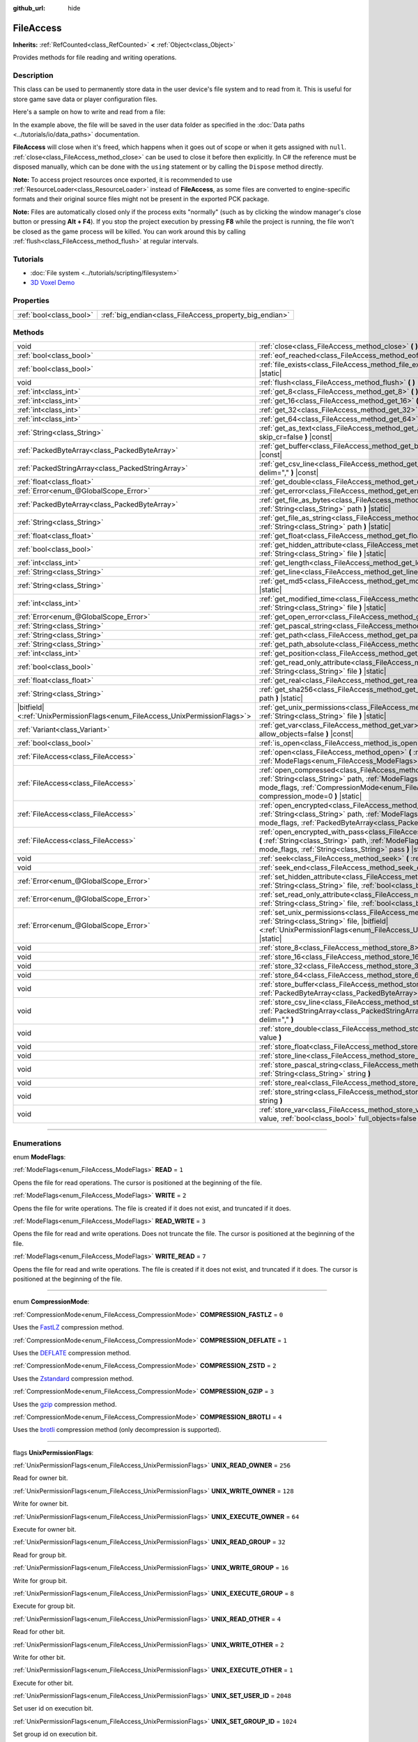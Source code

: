 :github_url: hide

.. DO NOT EDIT THIS FILE!!!
.. Generated automatically from Godot engine sources.
.. Generator: https://github.com/godotengine/godot/tree/master/doc/tools/make_rst.py.
.. XML source: https://github.com/godotengine/godot/tree/master/doc/classes/FileAccess.xml.

.. _class_FileAccess:

FileAccess
==========

**Inherits:** :ref:`RefCounted<class_RefCounted>` **<** :ref:`Object<class_Object>`

Provides methods for file reading and writing operations.

.. rst-class:: classref-introduction-group

Description
-----------

This class can be used to permanently store data in the user device's file system and to read from it. This is useful for store game save data or player configuration files.

Here's a sample on how to write and read from a file:


.. tabs::

 .. code-tab:: gdscript

    func save(content):
        var file = FileAccess.open("user://save_game.dat", FileAccess.WRITE)
        file.store_string(content)
    
    func load():
        var file = FileAccess.open("user://save_game.dat", FileAccess.READ)
        var content = file.get_as_text()
        return content

 .. code-tab:: csharp

    public void Save(string content)
    {
        using var file = FileAccess.Open("user://save_game.dat", FileAccess.ModeFlags.Write);
        file.StoreString(content);
    }
    
    public string Load()
    {
        using var file = FileAccess.Open("user://save_game.dat", FileAccess.ModeFlags.Read);
        string content = file.GetAsText();
        return content;
    }



In the example above, the file will be saved in the user data folder as specified in the :doc:`Data paths <../tutorials/io/data_paths>` documentation.

\ **FileAccess** will close when it's freed, which happens when it goes out of scope or when it gets assigned with ``null``. :ref:`close<class_FileAccess_method_close>` can be used to close it before then explicitly. In C# the reference must be disposed manually, which can be done with the ``using`` statement or by calling the ``Dispose`` method directly.

\ **Note:** To access project resources once exported, it is recommended to use :ref:`ResourceLoader<class_ResourceLoader>` instead of **FileAccess**, as some files are converted to engine-specific formats and their original source files might not be present in the exported PCK package.

\ **Note:** Files are automatically closed only if the process exits "normally" (such as by clicking the window manager's close button or pressing **Alt + F4**). If you stop the project execution by pressing **F8** while the project is running, the file won't be closed as the game process will be killed. You can work around this by calling :ref:`flush<class_FileAccess_method_flush>` at regular intervals.

.. rst-class:: classref-introduction-group

Tutorials
---------

- :doc:`File system <../tutorials/scripting/filesystem>`

- `3D Voxel Demo <https://godotengine.org/asset-library/asset/676>`__

.. rst-class:: classref-reftable-group

Properties
----------

.. table::
   :widths: auto

   +-------------------------+---------------------------------------------------------+
   | :ref:`bool<class_bool>` | :ref:`big_endian<class_FileAccess_property_big_endian>` |
   +-------------------------+---------------------------------------------------------+

.. rst-class:: classref-reftable-group

Methods
-------

.. table::
   :widths: auto

   +-------------------------------------------------------------------------------+-----------------------------------------------------------------------------------------------------------------------------------------------------------------------------------------------------------------------------------------------------------+
   | void                                                                          | :ref:`close<class_FileAccess_method_close>` **(** **)**                                                                                                                                                                                                   |
   +-------------------------------------------------------------------------------+-----------------------------------------------------------------------------------------------------------------------------------------------------------------------------------------------------------------------------------------------------------+
   | :ref:`bool<class_bool>`                                                       | :ref:`eof_reached<class_FileAccess_method_eof_reached>` **(** **)** |const|                                                                                                                                                                               |
   +-------------------------------------------------------------------------------+-----------------------------------------------------------------------------------------------------------------------------------------------------------------------------------------------------------------------------------------------------------+
   | :ref:`bool<class_bool>`                                                       | :ref:`file_exists<class_FileAccess_method_file_exists>` **(** :ref:`String<class_String>` path **)** |static|                                                                                                                                             |
   +-------------------------------------------------------------------------------+-----------------------------------------------------------------------------------------------------------------------------------------------------------------------------------------------------------------------------------------------------------+
   | void                                                                          | :ref:`flush<class_FileAccess_method_flush>` **(** **)**                                                                                                                                                                                                   |
   +-------------------------------------------------------------------------------+-----------------------------------------------------------------------------------------------------------------------------------------------------------------------------------------------------------------------------------------------------------+
   | :ref:`int<class_int>`                                                         | :ref:`get_8<class_FileAccess_method_get_8>` **(** **)** |const|                                                                                                                                                                                           |
   +-------------------------------------------------------------------------------+-----------------------------------------------------------------------------------------------------------------------------------------------------------------------------------------------------------------------------------------------------------+
   | :ref:`int<class_int>`                                                         | :ref:`get_16<class_FileAccess_method_get_16>` **(** **)** |const|                                                                                                                                                                                         |
   +-------------------------------------------------------------------------------+-----------------------------------------------------------------------------------------------------------------------------------------------------------------------------------------------------------------------------------------------------------+
   | :ref:`int<class_int>`                                                         | :ref:`get_32<class_FileAccess_method_get_32>` **(** **)** |const|                                                                                                                                                                                         |
   +-------------------------------------------------------------------------------+-----------------------------------------------------------------------------------------------------------------------------------------------------------------------------------------------------------------------------------------------------------+
   | :ref:`int<class_int>`                                                         | :ref:`get_64<class_FileAccess_method_get_64>` **(** **)** |const|                                                                                                                                                                                         |
   +-------------------------------------------------------------------------------+-----------------------------------------------------------------------------------------------------------------------------------------------------------------------------------------------------------------------------------------------------------+
   | :ref:`String<class_String>`                                                   | :ref:`get_as_text<class_FileAccess_method_get_as_text>` **(** :ref:`bool<class_bool>` skip_cr=false **)** |const|                                                                                                                                         |
   +-------------------------------------------------------------------------------+-----------------------------------------------------------------------------------------------------------------------------------------------------------------------------------------------------------------------------------------------------------+
   | :ref:`PackedByteArray<class_PackedByteArray>`                                 | :ref:`get_buffer<class_FileAccess_method_get_buffer>` **(** :ref:`int<class_int>` length **)** |const|                                                                                                                                                    |
   +-------------------------------------------------------------------------------+-----------------------------------------------------------------------------------------------------------------------------------------------------------------------------------------------------------------------------------------------------------+
   | :ref:`PackedStringArray<class_PackedStringArray>`                             | :ref:`get_csv_line<class_FileAccess_method_get_csv_line>` **(** :ref:`String<class_String>` delim="," **)** |const|                                                                                                                                       |
   +-------------------------------------------------------------------------------+-----------------------------------------------------------------------------------------------------------------------------------------------------------------------------------------------------------------------------------------------------------+
   | :ref:`float<class_float>`                                                     | :ref:`get_double<class_FileAccess_method_get_double>` **(** **)** |const|                                                                                                                                                                                 |
   +-------------------------------------------------------------------------------+-----------------------------------------------------------------------------------------------------------------------------------------------------------------------------------------------------------------------------------------------------------+
   | :ref:`Error<enum_@GlobalScope_Error>`                                         | :ref:`get_error<class_FileAccess_method_get_error>` **(** **)** |const|                                                                                                                                                                                   |
   +-------------------------------------------------------------------------------+-----------------------------------------------------------------------------------------------------------------------------------------------------------------------------------------------------------------------------------------------------------+
   | :ref:`PackedByteArray<class_PackedByteArray>`                                 | :ref:`get_file_as_bytes<class_FileAccess_method_get_file_as_bytes>` **(** :ref:`String<class_String>` path **)** |static|                                                                                                                                 |
   +-------------------------------------------------------------------------------+-----------------------------------------------------------------------------------------------------------------------------------------------------------------------------------------------------------------------------------------------------------+
   | :ref:`String<class_String>`                                                   | :ref:`get_file_as_string<class_FileAccess_method_get_file_as_string>` **(** :ref:`String<class_String>` path **)** |static|                                                                                                                               |
   +-------------------------------------------------------------------------------+-----------------------------------------------------------------------------------------------------------------------------------------------------------------------------------------------------------------------------------------------------------+
   | :ref:`float<class_float>`                                                     | :ref:`get_float<class_FileAccess_method_get_float>` **(** **)** |const|                                                                                                                                                                                   |
   +-------------------------------------------------------------------------------+-----------------------------------------------------------------------------------------------------------------------------------------------------------------------------------------------------------------------------------------------------------+
   | :ref:`bool<class_bool>`                                                       | :ref:`get_hidden_attribute<class_FileAccess_method_get_hidden_attribute>` **(** :ref:`String<class_String>` file **)** |static|                                                                                                                           |
   +-------------------------------------------------------------------------------+-----------------------------------------------------------------------------------------------------------------------------------------------------------------------------------------------------------------------------------------------------------+
   | :ref:`int<class_int>`                                                         | :ref:`get_length<class_FileAccess_method_get_length>` **(** **)** |const|                                                                                                                                                                                 |
   +-------------------------------------------------------------------------------+-----------------------------------------------------------------------------------------------------------------------------------------------------------------------------------------------------------------------------------------------------------+
   | :ref:`String<class_String>`                                                   | :ref:`get_line<class_FileAccess_method_get_line>` **(** **)** |const|                                                                                                                                                                                     |
   +-------------------------------------------------------------------------------+-----------------------------------------------------------------------------------------------------------------------------------------------------------------------------------------------------------------------------------------------------------+
   | :ref:`String<class_String>`                                                   | :ref:`get_md5<class_FileAccess_method_get_md5>` **(** :ref:`String<class_String>` path **)** |static|                                                                                                                                                     |
   +-------------------------------------------------------------------------------+-----------------------------------------------------------------------------------------------------------------------------------------------------------------------------------------------------------------------------------------------------------+
   | :ref:`int<class_int>`                                                         | :ref:`get_modified_time<class_FileAccess_method_get_modified_time>` **(** :ref:`String<class_String>` file **)** |static|                                                                                                                                 |
   +-------------------------------------------------------------------------------+-----------------------------------------------------------------------------------------------------------------------------------------------------------------------------------------------------------------------------------------------------------+
   | :ref:`Error<enum_@GlobalScope_Error>`                                         | :ref:`get_open_error<class_FileAccess_method_get_open_error>` **(** **)** |static|                                                                                                                                                                        |
   +-------------------------------------------------------------------------------+-----------------------------------------------------------------------------------------------------------------------------------------------------------------------------------------------------------------------------------------------------------+
   | :ref:`String<class_String>`                                                   | :ref:`get_pascal_string<class_FileAccess_method_get_pascal_string>` **(** **)**                                                                                                                                                                           |
   +-------------------------------------------------------------------------------+-----------------------------------------------------------------------------------------------------------------------------------------------------------------------------------------------------------------------------------------------------------+
   | :ref:`String<class_String>`                                                   | :ref:`get_path<class_FileAccess_method_get_path>` **(** **)** |const|                                                                                                                                                                                     |
   +-------------------------------------------------------------------------------+-----------------------------------------------------------------------------------------------------------------------------------------------------------------------------------------------------------------------------------------------------------+
   | :ref:`String<class_String>`                                                   | :ref:`get_path_absolute<class_FileAccess_method_get_path_absolute>` **(** **)** |const|                                                                                                                                                                   |
   +-------------------------------------------------------------------------------+-----------------------------------------------------------------------------------------------------------------------------------------------------------------------------------------------------------------------------------------------------------+
   | :ref:`int<class_int>`                                                         | :ref:`get_position<class_FileAccess_method_get_position>` **(** **)** |const|                                                                                                                                                                             |
   +-------------------------------------------------------------------------------+-----------------------------------------------------------------------------------------------------------------------------------------------------------------------------------------------------------------------------------------------------------+
   | :ref:`bool<class_bool>`                                                       | :ref:`get_read_only_attribute<class_FileAccess_method_get_read_only_attribute>` **(** :ref:`String<class_String>` file **)** |static|                                                                                                                     |
   +-------------------------------------------------------------------------------+-----------------------------------------------------------------------------------------------------------------------------------------------------------------------------------------------------------------------------------------------------------+
   | :ref:`float<class_float>`                                                     | :ref:`get_real<class_FileAccess_method_get_real>` **(** **)** |const|                                                                                                                                                                                     |
   +-------------------------------------------------------------------------------+-----------------------------------------------------------------------------------------------------------------------------------------------------------------------------------------------------------------------------------------------------------+
   | :ref:`String<class_String>`                                                   | :ref:`get_sha256<class_FileAccess_method_get_sha256>` **(** :ref:`String<class_String>` path **)** |static|                                                                                                                                               |
   +-------------------------------------------------------------------------------+-----------------------------------------------------------------------------------------------------------------------------------------------------------------------------------------------------------------------------------------------------------+
   | |bitfield|\<:ref:`UnixPermissionFlags<enum_FileAccess_UnixPermissionFlags>`\> | :ref:`get_unix_permissions<class_FileAccess_method_get_unix_permissions>` **(** :ref:`String<class_String>` file **)** |static|                                                                                                                           |
   +-------------------------------------------------------------------------------+-----------------------------------------------------------------------------------------------------------------------------------------------------------------------------------------------------------------------------------------------------------+
   | :ref:`Variant<class_Variant>`                                                 | :ref:`get_var<class_FileAccess_method_get_var>` **(** :ref:`bool<class_bool>` allow_objects=false **)** |const|                                                                                                                                           |
   +-------------------------------------------------------------------------------+-----------------------------------------------------------------------------------------------------------------------------------------------------------------------------------------------------------------------------------------------------------+
   | :ref:`bool<class_bool>`                                                       | :ref:`is_open<class_FileAccess_method_is_open>` **(** **)** |const|                                                                                                                                                                                       |
   +-------------------------------------------------------------------------------+-----------------------------------------------------------------------------------------------------------------------------------------------------------------------------------------------------------------------------------------------------------+
   | :ref:`FileAccess<class_FileAccess>`                                           | :ref:`open<class_FileAccess_method_open>` **(** :ref:`String<class_String>` path, :ref:`ModeFlags<enum_FileAccess_ModeFlags>` flags **)** |static|                                                                                                        |
   +-------------------------------------------------------------------------------+-----------------------------------------------------------------------------------------------------------------------------------------------------------------------------------------------------------------------------------------------------------+
   | :ref:`FileAccess<class_FileAccess>`                                           | :ref:`open_compressed<class_FileAccess_method_open_compressed>` **(** :ref:`String<class_String>` path, :ref:`ModeFlags<enum_FileAccess_ModeFlags>` mode_flags, :ref:`CompressionMode<enum_FileAccess_CompressionMode>` compression_mode=0 **)** |static| |
   +-------------------------------------------------------------------------------+-----------------------------------------------------------------------------------------------------------------------------------------------------------------------------------------------------------------------------------------------------------+
   | :ref:`FileAccess<class_FileAccess>`                                           | :ref:`open_encrypted<class_FileAccess_method_open_encrypted>` **(** :ref:`String<class_String>` path, :ref:`ModeFlags<enum_FileAccess_ModeFlags>` mode_flags, :ref:`PackedByteArray<class_PackedByteArray>` key **)** |static|                            |
   +-------------------------------------------------------------------------------+-----------------------------------------------------------------------------------------------------------------------------------------------------------------------------------------------------------------------------------------------------------+
   | :ref:`FileAccess<class_FileAccess>`                                           | :ref:`open_encrypted_with_pass<class_FileAccess_method_open_encrypted_with_pass>` **(** :ref:`String<class_String>` path, :ref:`ModeFlags<enum_FileAccess_ModeFlags>` mode_flags, :ref:`String<class_String>` pass **)** |static|                         |
   +-------------------------------------------------------------------------------+-----------------------------------------------------------------------------------------------------------------------------------------------------------------------------------------------------------------------------------------------------------+
   | void                                                                          | :ref:`seek<class_FileAccess_method_seek>` **(** :ref:`int<class_int>` position **)**                                                                                                                                                                      |
   +-------------------------------------------------------------------------------+-----------------------------------------------------------------------------------------------------------------------------------------------------------------------------------------------------------------------------------------------------------+
   | void                                                                          | :ref:`seek_end<class_FileAccess_method_seek_end>` **(** :ref:`int<class_int>` position=0 **)**                                                                                                                                                            |
   +-------------------------------------------------------------------------------+-----------------------------------------------------------------------------------------------------------------------------------------------------------------------------------------------------------------------------------------------------------+
   | :ref:`Error<enum_@GlobalScope_Error>`                                         | :ref:`set_hidden_attribute<class_FileAccess_method_set_hidden_attribute>` **(** :ref:`String<class_String>` file, :ref:`bool<class_bool>` hidden **)** |static|                                                                                           |
   +-------------------------------------------------------------------------------+-----------------------------------------------------------------------------------------------------------------------------------------------------------------------------------------------------------------------------------------------------------+
   | :ref:`Error<enum_@GlobalScope_Error>`                                         | :ref:`set_read_only_attribute<class_FileAccess_method_set_read_only_attribute>` **(** :ref:`String<class_String>` file, :ref:`bool<class_bool>` ro **)** |static|                                                                                         |
   +-------------------------------------------------------------------------------+-----------------------------------------------------------------------------------------------------------------------------------------------------------------------------------------------------------------------------------------------------------+
   | :ref:`Error<enum_@GlobalScope_Error>`                                         | :ref:`set_unix_permissions<class_FileAccess_method_set_unix_permissions>` **(** :ref:`String<class_String>` file, |bitfield|\<:ref:`UnixPermissionFlags<enum_FileAccess_UnixPermissionFlags>`\> permissions **)** |static|                                |
   +-------------------------------------------------------------------------------+-----------------------------------------------------------------------------------------------------------------------------------------------------------------------------------------------------------------------------------------------------------+
   | void                                                                          | :ref:`store_8<class_FileAccess_method_store_8>` **(** :ref:`int<class_int>` value **)**                                                                                                                                                                   |
   +-------------------------------------------------------------------------------+-----------------------------------------------------------------------------------------------------------------------------------------------------------------------------------------------------------------------------------------------------------+
   | void                                                                          | :ref:`store_16<class_FileAccess_method_store_16>` **(** :ref:`int<class_int>` value **)**                                                                                                                                                                 |
   +-------------------------------------------------------------------------------+-----------------------------------------------------------------------------------------------------------------------------------------------------------------------------------------------------------------------------------------------------------+
   | void                                                                          | :ref:`store_32<class_FileAccess_method_store_32>` **(** :ref:`int<class_int>` value **)**                                                                                                                                                                 |
   +-------------------------------------------------------------------------------+-----------------------------------------------------------------------------------------------------------------------------------------------------------------------------------------------------------------------------------------------------------+
   | void                                                                          | :ref:`store_64<class_FileAccess_method_store_64>` **(** :ref:`int<class_int>` value **)**                                                                                                                                                                 |
   +-------------------------------------------------------------------------------+-----------------------------------------------------------------------------------------------------------------------------------------------------------------------------------------------------------------------------------------------------------+
   | void                                                                          | :ref:`store_buffer<class_FileAccess_method_store_buffer>` **(** :ref:`PackedByteArray<class_PackedByteArray>` buffer **)**                                                                                                                                |
   +-------------------------------------------------------------------------------+-----------------------------------------------------------------------------------------------------------------------------------------------------------------------------------------------------------------------------------------------------------+
   | void                                                                          | :ref:`store_csv_line<class_FileAccess_method_store_csv_line>` **(** :ref:`PackedStringArray<class_PackedStringArray>` values, :ref:`String<class_String>` delim="," **)**                                                                                 |
   +-------------------------------------------------------------------------------+-----------------------------------------------------------------------------------------------------------------------------------------------------------------------------------------------------------------------------------------------------------+
   | void                                                                          | :ref:`store_double<class_FileAccess_method_store_double>` **(** :ref:`float<class_float>` value **)**                                                                                                                                                     |
   +-------------------------------------------------------------------------------+-----------------------------------------------------------------------------------------------------------------------------------------------------------------------------------------------------------------------------------------------------------+
   | void                                                                          | :ref:`store_float<class_FileAccess_method_store_float>` **(** :ref:`float<class_float>` value **)**                                                                                                                                                       |
   +-------------------------------------------------------------------------------+-----------------------------------------------------------------------------------------------------------------------------------------------------------------------------------------------------------------------------------------------------------+
   | void                                                                          | :ref:`store_line<class_FileAccess_method_store_line>` **(** :ref:`String<class_String>` line **)**                                                                                                                                                        |
   +-------------------------------------------------------------------------------+-----------------------------------------------------------------------------------------------------------------------------------------------------------------------------------------------------------------------------------------------------------+
   | void                                                                          | :ref:`store_pascal_string<class_FileAccess_method_store_pascal_string>` **(** :ref:`String<class_String>` string **)**                                                                                                                                    |
   +-------------------------------------------------------------------------------+-----------------------------------------------------------------------------------------------------------------------------------------------------------------------------------------------------------------------------------------------------------+
   | void                                                                          | :ref:`store_real<class_FileAccess_method_store_real>` **(** :ref:`float<class_float>` value **)**                                                                                                                                                         |
   +-------------------------------------------------------------------------------+-----------------------------------------------------------------------------------------------------------------------------------------------------------------------------------------------------------------------------------------------------------+
   | void                                                                          | :ref:`store_string<class_FileAccess_method_store_string>` **(** :ref:`String<class_String>` string **)**                                                                                                                                                  |
   +-------------------------------------------------------------------------------+-----------------------------------------------------------------------------------------------------------------------------------------------------------------------------------------------------------------------------------------------------------+
   | void                                                                          | :ref:`store_var<class_FileAccess_method_store_var>` **(** :ref:`Variant<class_Variant>` value, :ref:`bool<class_bool>` full_objects=false **)**                                                                                                           |
   +-------------------------------------------------------------------------------+-----------------------------------------------------------------------------------------------------------------------------------------------------------------------------------------------------------------------------------------------------------+

.. rst-class:: classref-section-separator

----

.. rst-class:: classref-descriptions-group

Enumerations
------------

.. _enum_FileAccess_ModeFlags:

.. rst-class:: classref-enumeration

enum **ModeFlags**:

.. _class_FileAccess_constant_READ:

.. rst-class:: classref-enumeration-constant

:ref:`ModeFlags<enum_FileAccess_ModeFlags>` **READ** = ``1``

Opens the file for read operations. The cursor is positioned at the beginning of the file.

.. _class_FileAccess_constant_WRITE:

.. rst-class:: classref-enumeration-constant

:ref:`ModeFlags<enum_FileAccess_ModeFlags>` **WRITE** = ``2``

Opens the file for write operations. The file is created if it does not exist, and truncated if it does.

.. _class_FileAccess_constant_READ_WRITE:

.. rst-class:: classref-enumeration-constant

:ref:`ModeFlags<enum_FileAccess_ModeFlags>` **READ_WRITE** = ``3``

Opens the file for read and write operations. Does not truncate the file. The cursor is positioned at the beginning of the file.

.. _class_FileAccess_constant_WRITE_READ:

.. rst-class:: classref-enumeration-constant

:ref:`ModeFlags<enum_FileAccess_ModeFlags>` **WRITE_READ** = ``7``

Opens the file for read and write operations. The file is created if it does not exist, and truncated if it does. The cursor is positioned at the beginning of the file.

.. rst-class:: classref-item-separator

----

.. _enum_FileAccess_CompressionMode:

.. rst-class:: classref-enumeration

enum **CompressionMode**:

.. _class_FileAccess_constant_COMPRESSION_FASTLZ:

.. rst-class:: classref-enumeration-constant

:ref:`CompressionMode<enum_FileAccess_CompressionMode>` **COMPRESSION_FASTLZ** = ``0``

Uses the `FastLZ <https://fastlz.org/>`__ compression method.

.. _class_FileAccess_constant_COMPRESSION_DEFLATE:

.. rst-class:: classref-enumeration-constant

:ref:`CompressionMode<enum_FileAccess_CompressionMode>` **COMPRESSION_DEFLATE** = ``1``

Uses the `DEFLATE <https://en.wikipedia.org/wiki/DEFLATE>`__ compression method.

.. _class_FileAccess_constant_COMPRESSION_ZSTD:

.. rst-class:: classref-enumeration-constant

:ref:`CompressionMode<enum_FileAccess_CompressionMode>` **COMPRESSION_ZSTD** = ``2``

Uses the `Zstandard <https://facebook.github.io/zstd/>`__ compression method.

.. _class_FileAccess_constant_COMPRESSION_GZIP:

.. rst-class:: classref-enumeration-constant

:ref:`CompressionMode<enum_FileAccess_CompressionMode>` **COMPRESSION_GZIP** = ``3``

Uses the `gzip <https://www.gzip.org/>`__ compression method.

.. _class_FileAccess_constant_COMPRESSION_BROTLI:

.. rst-class:: classref-enumeration-constant

:ref:`CompressionMode<enum_FileAccess_CompressionMode>` **COMPRESSION_BROTLI** = ``4``

Uses the `brotli <https://github.com/google/brotli>`__ compression method (only decompression is supported).

.. rst-class:: classref-item-separator

----

.. _enum_FileAccess_UnixPermissionFlags:

.. rst-class:: classref-enumeration

flags **UnixPermissionFlags**:

.. _class_FileAccess_constant_UNIX_READ_OWNER:

.. rst-class:: classref-enumeration-constant

:ref:`UnixPermissionFlags<enum_FileAccess_UnixPermissionFlags>` **UNIX_READ_OWNER** = ``256``

Read for owner bit.

.. _class_FileAccess_constant_UNIX_WRITE_OWNER:

.. rst-class:: classref-enumeration-constant

:ref:`UnixPermissionFlags<enum_FileAccess_UnixPermissionFlags>` **UNIX_WRITE_OWNER** = ``128``

Write for owner bit.

.. _class_FileAccess_constant_UNIX_EXECUTE_OWNER:

.. rst-class:: classref-enumeration-constant

:ref:`UnixPermissionFlags<enum_FileAccess_UnixPermissionFlags>` **UNIX_EXECUTE_OWNER** = ``64``

Execute for owner bit.

.. _class_FileAccess_constant_UNIX_READ_GROUP:

.. rst-class:: classref-enumeration-constant

:ref:`UnixPermissionFlags<enum_FileAccess_UnixPermissionFlags>` **UNIX_READ_GROUP** = ``32``

Read for group bit.

.. _class_FileAccess_constant_UNIX_WRITE_GROUP:

.. rst-class:: classref-enumeration-constant

:ref:`UnixPermissionFlags<enum_FileAccess_UnixPermissionFlags>` **UNIX_WRITE_GROUP** = ``16``

Write for group bit.

.. _class_FileAccess_constant_UNIX_EXECUTE_GROUP:

.. rst-class:: classref-enumeration-constant

:ref:`UnixPermissionFlags<enum_FileAccess_UnixPermissionFlags>` **UNIX_EXECUTE_GROUP** = ``8``

Execute for group bit.

.. _class_FileAccess_constant_UNIX_READ_OTHER:

.. rst-class:: classref-enumeration-constant

:ref:`UnixPermissionFlags<enum_FileAccess_UnixPermissionFlags>` **UNIX_READ_OTHER** = ``4``

Read for other bit.

.. _class_FileAccess_constant_UNIX_WRITE_OTHER:

.. rst-class:: classref-enumeration-constant

:ref:`UnixPermissionFlags<enum_FileAccess_UnixPermissionFlags>` **UNIX_WRITE_OTHER** = ``2``

Write for other bit.

.. _class_FileAccess_constant_UNIX_EXECUTE_OTHER:

.. rst-class:: classref-enumeration-constant

:ref:`UnixPermissionFlags<enum_FileAccess_UnixPermissionFlags>` **UNIX_EXECUTE_OTHER** = ``1``

Execute for other bit.

.. _class_FileAccess_constant_UNIX_SET_USER_ID:

.. rst-class:: classref-enumeration-constant

:ref:`UnixPermissionFlags<enum_FileAccess_UnixPermissionFlags>` **UNIX_SET_USER_ID** = ``2048``

Set user id on execution bit.

.. _class_FileAccess_constant_UNIX_SET_GROUP_ID:

.. rst-class:: classref-enumeration-constant

:ref:`UnixPermissionFlags<enum_FileAccess_UnixPermissionFlags>` **UNIX_SET_GROUP_ID** = ``1024``

Set group id on execution bit.

.. _class_FileAccess_constant_UNIX_RESTRICTED_DELETE:

.. rst-class:: classref-enumeration-constant

:ref:`UnixPermissionFlags<enum_FileAccess_UnixPermissionFlags>` **UNIX_RESTRICTED_DELETE** = ``512``

Restricted deletion (sticky) bit.

.. rst-class:: classref-section-separator

----

.. rst-class:: classref-descriptions-group

Property Descriptions
---------------------

.. _class_FileAccess_property_big_endian:

.. rst-class:: classref-property

:ref:`bool<class_bool>` **big_endian**

.. rst-class:: classref-property-setget

- void **set_big_endian** **(** :ref:`bool<class_bool>` value **)**
- :ref:`bool<class_bool>` **is_big_endian** **(** **)**

If ``true``, the file is read with big-endian `endianness <https://en.wikipedia.org/wiki/Endianness>`__. If ``false``, the file is read with little-endian endianness. If in doubt, leave this to ``false`` as most files are written with little-endian endianness.

\ **Note:** :ref:`big_endian<class_FileAccess_property_big_endian>` is only about the file format, not the CPU type. The CPU endianness doesn't affect the default endianness for files written.

\ **Note:** This is always reset to ``false`` whenever you open the file. Therefore, you must set :ref:`big_endian<class_FileAccess_property_big_endian>` *after* opening the file, not before.

.. rst-class:: classref-section-separator

----

.. rst-class:: classref-descriptions-group

Method Descriptions
-------------------

.. _class_FileAccess_method_close:

.. rst-class:: classref-method

void **close** **(** **)**

Closes the currently opened file and prevents subsequent read/write operations. Use :ref:`flush<class_FileAccess_method_flush>` to persist the data to disk without closing the file.

\ **Note:** **FileAccess** will automatically close when it's freed, which happens when it goes out of scope or when it gets assigned with ``null``. In C# the reference must be disposed after we are done using it, this can be done with the ``using`` statement or calling the ``Dispose`` method directly.

.. rst-class:: classref-item-separator

----

.. _class_FileAccess_method_eof_reached:

.. rst-class:: classref-method

:ref:`bool<class_bool>` **eof_reached** **(** **)** |const|

Returns ``true`` if the file cursor has already read past the end of the file.

\ **Note:** ``eof_reached() == false`` cannot be used to check whether there is more data available. To loop while there is more data available, use:


.. tabs::

 .. code-tab:: gdscript

    while file.get_position() < file.get_length():
        # Read data

 .. code-tab:: csharp

    while (file.GetPosition() < file.GetLength())
    {
        // Read data
    }



.. rst-class:: classref-item-separator

----

.. _class_FileAccess_method_file_exists:

.. rst-class:: classref-method

:ref:`bool<class_bool>` **file_exists** **(** :ref:`String<class_String>` path **)** |static|

Returns ``true`` if the file exists in the given path.

\ **Note:** Many resources types are imported (e.g. textures or sound files), and their source asset will not be included in the exported game, as only the imported version is used. See :ref:`ResourceLoader.exists<class_ResourceLoader_method_exists>` for an alternative approach that takes resource remapping into account.

For a non-static, relative equivalent, use :ref:`DirAccess.file_exists<class_DirAccess_method_file_exists>`.

.. rst-class:: classref-item-separator

----

.. _class_FileAccess_method_flush:

.. rst-class:: classref-method

void **flush** **(** **)**

Writes the file's buffer to disk. Flushing is automatically performed when the file is closed. This means you don't need to call :ref:`flush<class_FileAccess_method_flush>` manually before closing a file. Still, calling :ref:`flush<class_FileAccess_method_flush>` can be used to ensure the data is safe even if the project crashes instead of being closed gracefully.

\ **Note:** Only call :ref:`flush<class_FileAccess_method_flush>` when you actually need it. Otherwise, it will decrease performance due to constant disk writes.

.. rst-class:: classref-item-separator

----

.. _class_FileAccess_method_get_8:

.. rst-class:: classref-method

:ref:`int<class_int>` **get_8** **(** **)** |const|

Returns the next 8 bits from the file as an integer. See :ref:`store_8<class_FileAccess_method_store_8>` for details on what values can be stored and retrieved this way.

.. rst-class:: classref-item-separator

----

.. _class_FileAccess_method_get_16:

.. rst-class:: classref-method

:ref:`int<class_int>` **get_16** **(** **)** |const|

Returns the next 16 bits from the file as an integer. See :ref:`store_16<class_FileAccess_method_store_16>` for details on what values can be stored and retrieved this way.

.. rst-class:: classref-item-separator

----

.. _class_FileAccess_method_get_32:

.. rst-class:: classref-method

:ref:`int<class_int>` **get_32** **(** **)** |const|

Returns the next 32 bits from the file as an integer. See :ref:`store_32<class_FileAccess_method_store_32>` for details on what values can be stored and retrieved this way.

.. rst-class:: classref-item-separator

----

.. _class_FileAccess_method_get_64:

.. rst-class:: classref-method

:ref:`int<class_int>` **get_64** **(** **)** |const|

Returns the next 64 bits from the file as an integer. See :ref:`store_64<class_FileAccess_method_store_64>` for details on what values can be stored and retrieved this way.

.. rst-class:: classref-item-separator

----

.. _class_FileAccess_method_get_as_text:

.. rst-class:: classref-method

:ref:`String<class_String>` **get_as_text** **(** :ref:`bool<class_bool>` skip_cr=false **)** |const|

Returns the whole file as a :ref:`String<class_String>`. Text is interpreted as being UTF-8 encoded.

If ``skip_cr`` is ``true``, carriage return characters (``\r``, CR) will be ignored when parsing the UTF-8, so that only line feed characters (``\n``, LF) represent a new line (Unix convention).

.. rst-class:: classref-item-separator

----

.. _class_FileAccess_method_get_buffer:

.. rst-class:: classref-method

:ref:`PackedByteArray<class_PackedByteArray>` **get_buffer** **(** :ref:`int<class_int>` length **)** |const|

Returns next ``length`` bytes of the file as a :ref:`PackedByteArray<class_PackedByteArray>`.

.. rst-class:: classref-item-separator

----

.. _class_FileAccess_method_get_csv_line:

.. rst-class:: classref-method

:ref:`PackedStringArray<class_PackedStringArray>` **get_csv_line** **(** :ref:`String<class_String>` delim="," **)** |const|

Returns the next value of the file in CSV (Comma-Separated Values) format. You can pass a different delimiter ``delim`` to use other than the default ``","`` (comma). This delimiter must be one-character long, and cannot be a double quotation mark.

Text is interpreted as being UTF-8 encoded. Text values must be enclosed in double quotes if they include the delimiter character. Double quotes within a text value can be escaped by doubling their occurrence.

For example, the following CSV lines are valid and will be properly parsed as two strings each:

::

    Alice,"Hello, Bob!"
    Bob,Alice! What a surprise!
    Alice,"I thought you'd reply with ""Hello, world""."

Note how the second line can omit the enclosing quotes as it does not include the delimiter. However it *could* very well use quotes, it was only written without for demonstration purposes. The third line must use ``""`` for each quotation mark that needs to be interpreted as such instead of the end of a text value.

.. rst-class:: classref-item-separator

----

.. _class_FileAccess_method_get_double:

.. rst-class:: classref-method

:ref:`float<class_float>` **get_double** **(** **)** |const|

Returns the next 64 bits from the file as a floating-point number.

.. rst-class:: classref-item-separator

----

.. _class_FileAccess_method_get_error:

.. rst-class:: classref-method

:ref:`Error<enum_@GlobalScope_Error>` **get_error** **(** **)** |const|

Returns the last error that happened when trying to perform operations. Compare with the ``ERR_FILE_*`` constants from :ref:`Error<enum_@GlobalScope_Error>`.

.. rst-class:: classref-item-separator

----

.. _class_FileAccess_method_get_file_as_bytes:

.. rst-class:: classref-method

:ref:`PackedByteArray<class_PackedByteArray>` **get_file_as_bytes** **(** :ref:`String<class_String>` path **)** |static|

Returns the whole ``path`` file contents as a :ref:`PackedByteArray<class_PackedByteArray>` without any decoding.

Returns an empty :ref:`PackedByteArray<class_PackedByteArray>` if an error occurred while opening the file. You can use :ref:`get_open_error<class_FileAccess_method_get_open_error>` to check the error that occurred.

.. rst-class:: classref-item-separator

----

.. _class_FileAccess_method_get_file_as_string:

.. rst-class:: classref-method

:ref:`String<class_String>` **get_file_as_string** **(** :ref:`String<class_String>` path **)** |static|

Returns the whole ``path`` file contents as a :ref:`String<class_String>`. Text is interpreted as being UTF-8 encoded.

Returns an empty :ref:`String<class_String>` if an error occurred while opening the file. You can use :ref:`get_open_error<class_FileAccess_method_get_open_error>` to check the error that occurred.

.. rst-class:: classref-item-separator

----

.. _class_FileAccess_method_get_float:

.. rst-class:: classref-method

:ref:`float<class_float>` **get_float** **(** **)** |const|

Returns the next 32 bits from the file as a floating-point number.

.. rst-class:: classref-item-separator

----

.. _class_FileAccess_method_get_hidden_attribute:

.. rst-class:: classref-method

:ref:`bool<class_bool>` **get_hidden_attribute** **(** :ref:`String<class_String>` file **)** |static|

Returns ``true``, if file ``hidden`` attribute is set.

\ **Note:** This method is implemented on iOS, BSD, macOS, and Windows.

.. rst-class:: classref-item-separator

----

.. _class_FileAccess_method_get_length:

.. rst-class:: classref-method

:ref:`int<class_int>` **get_length** **(** **)** |const|

Returns the size of the file in bytes.

.. rst-class:: classref-item-separator

----

.. _class_FileAccess_method_get_line:

.. rst-class:: classref-method

:ref:`String<class_String>` **get_line** **(** **)** |const|

Returns the next line of the file as a :ref:`String<class_String>`.

Text is interpreted as being UTF-8 encoded.

.. rst-class:: classref-item-separator

----

.. _class_FileAccess_method_get_md5:

.. rst-class:: classref-method

:ref:`String<class_String>` **get_md5** **(** :ref:`String<class_String>` path **)** |static|

Returns an MD5 String representing the file at the given path or an empty :ref:`String<class_String>` on failure.

.. rst-class:: classref-item-separator

----

.. _class_FileAccess_method_get_modified_time:

.. rst-class:: classref-method

:ref:`int<class_int>` **get_modified_time** **(** :ref:`String<class_String>` file **)** |static|

Returns the last time the ``file`` was modified in Unix timestamp format, or ``0`` on error. This Unix timestamp can be converted to another format using the :ref:`Time<class_Time>` singleton.

.. rst-class:: classref-item-separator

----

.. _class_FileAccess_method_get_open_error:

.. rst-class:: classref-method

:ref:`Error<enum_@GlobalScope_Error>` **get_open_error** **(** **)** |static|

Returns the result of the last :ref:`open<class_FileAccess_method_open>` call in the current thread.

.. rst-class:: classref-item-separator

----

.. _class_FileAccess_method_get_pascal_string:

.. rst-class:: classref-method

:ref:`String<class_String>` **get_pascal_string** **(** **)**

Returns a :ref:`String<class_String>` saved in Pascal format from the file.

Text is interpreted as being UTF-8 encoded.

.. rst-class:: classref-item-separator

----

.. _class_FileAccess_method_get_path:

.. rst-class:: classref-method

:ref:`String<class_String>` **get_path** **(** **)** |const|

Returns the path as a :ref:`String<class_String>` for the current open file.

.. rst-class:: classref-item-separator

----

.. _class_FileAccess_method_get_path_absolute:

.. rst-class:: classref-method

:ref:`String<class_String>` **get_path_absolute** **(** **)** |const|

Returns the absolute path as a :ref:`String<class_String>` for the current open file.

.. rst-class:: classref-item-separator

----

.. _class_FileAccess_method_get_position:

.. rst-class:: classref-method

:ref:`int<class_int>` **get_position** **(** **)** |const|

Returns the file cursor's position.

.. rst-class:: classref-item-separator

----

.. _class_FileAccess_method_get_read_only_attribute:

.. rst-class:: classref-method

:ref:`bool<class_bool>` **get_read_only_attribute** **(** :ref:`String<class_String>` file **)** |static|

Returns ``true``, if file ``read only`` attribute is set.

\ **Note:** This method is implemented on iOS, BSD, macOS, and Windows.

.. rst-class:: classref-item-separator

----

.. _class_FileAccess_method_get_real:

.. rst-class:: classref-method

:ref:`float<class_float>` **get_real** **(** **)** |const|

Returns the next bits from the file as a floating-point number.

.. rst-class:: classref-item-separator

----

.. _class_FileAccess_method_get_sha256:

.. rst-class:: classref-method

:ref:`String<class_String>` **get_sha256** **(** :ref:`String<class_String>` path **)** |static|

Returns a SHA-256 :ref:`String<class_String>` representing the file at the given path or an empty :ref:`String<class_String>` on failure.

.. rst-class:: classref-item-separator

----

.. _class_FileAccess_method_get_unix_permissions:

.. rst-class:: classref-method

|bitfield|\<:ref:`UnixPermissionFlags<enum_FileAccess_UnixPermissionFlags>`\> **get_unix_permissions** **(** :ref:`String<class_String>` file **)** |static|

Returns file UNIX permissions.

\ **Note:** This method is implemented on iOS, Linux/BSD, and macOS.

.. rst-class:: classref-item-separator

----

.. _class_FileAccess_method_get_var:

.. rst-class:: classref-method

:ref:`Variant<class_Variant>` **get_var** **(** :ref:`bool<class_bool>` allow_objects=false **)** |const|

Returns the next :ref:`Variant<class_Variant>` value from the file. If ``allow_objects`` is ``true``, decoding objects is allowed.

Internally, this uses the same decoding mechanism as the :ref:`@GlobalScope.bytes_to_var<class_@GlobalScope_method_bytes_to_var>` method.

\ **Warning:** Deserialized objects can contain code which gets executed. Do not use this option if the serialized object comes from untrusted sources to avoid potential security threats such as remote code execution.

.. rst-class:: classref-item-separator

----

.. _class_FileAccess_method_is_open:

.. rst-class:: classref-method

:ref:`bool<class_bool>` **is_open** **(** **)** |const|

Returns ``true`` if the file is currently opened.

.. rst-class:: classref-item-separator

----

.. _class_FileAccess_method_open:

.. rst-class:: classref-method

:ref:`FileAccess<class_FileAccess>` **open** **(** :ref:`String<class_String>` path, :ref:`ModeFlags<enum_FileAccess_ModeFlags>` flags **)** |static|

Creates a new **FileAccess** object and opens the file for writing or reading, depending on the flags.

Returns ``null`` if opening the file failed. You can use :ref:`get_open_error<class_FileAccess_method_get_open_error>` to check the error that occurred.

.. rst-class:: classref-item-separator

----

.. _class_FileAccess_method_open_compressed:

.. rst-class:: classref-method

:ref:`FileAccess<class_FileAccess>` **open_compressed** **(** :ref:`String<class_String>` path, :ref:`ModeFlags<enum_FileAccess_ModeFlags>` mode_flags, :ref:`CompressionMode<enum_FileAccess_CompressionMode>` compression_mode=0 **)** |static|

Creates a new **FileAccess** object and opens a compressed file for reading or writing.

\ **Note:** :ref:`open_compressed<class_FileAccess_method_open_compressed>` can only read files that were saved by Godot, not third-party compression formats. See `GitHub issue #28999 <https://github.com/godotengine/godot/issues/28999>`__ for a workaround.

Returns ``null`` if opening the file failed. You can use :ref:`get_open_error<class_FileAccess_method_get_open_error>` to check the error that occurred.

.. rst-class:: classref-item-separator

----

.. _class_FileAccess_method_open_encrypted:

.. rst-class:: classref-method

:ref:`FileAccess<class_FileAccess>` **open_encrypted** **(** :ref:`String<class_String>` path, :ref:`ModeFlags<enum_FileAccess_ModeFlags>` mode_flags, :ref:`PackedByteArray<class_PackedByteArray>` key **)** |static|

Creates a new **FileAccess** object and opens an encrypted file in write or read mode. You need to pass a binary key to encrypt/decrypt it.

\ **Note:** The provided key must be 32 bytes long.

Returns ``null`` if opening the file failed. You can use :ref:`get_open_error<class_FileAccess_method_get_open_error>` to check the error that occurred.

.. rst-class:: classref-item-separator

----

.. _class_FileAccess_method_open_encrypted_with_pass:

.. rst-class:: classref-method

:ref:`FileAccess<class_FileAccess>` **open_encrypted_with_pass** **(** :ref:`String<class_String>` path, :ref:`ModeFlags<enum_FileAccess_ModeFlags>` mode_flags, :ref:`String<class_String>` pass **)** |static|

Creates a new **FileAccess** object and opens an encrypted file in write or read mode. You need to pass a password to encrypt/decrypt it.

Returns ``null`` if opening the file failed. You can use :ref:`get_open_error<class_FileAccess_method_get_open_error>` to check the error that occurred.

.. rst-class:: classref-item-separator

----

.. _class_FileAccess_method_seek:

.. rst-class:: classref-method

void **seek** **(** :ref:`int<class_int>` position **)**

Changes the file reading/writing cursor to the specified position (in bytes from the beginning of the file).

.. rst-class:: classref-item-separator

----

.. _class_FileAccess_method_seek_end:

.. rst-class:: classref-method

void **seek_end** **(** :ref:`int<class_int>` position=0 **)**

Changes the file reading/writing cursor to the specified position (in bytes from the end of the file).

\ **Note:** This is an offset, so you should use negative numbers or the cursor will be at the end of the file.

.. rst-class:: classref-item-separator

----

.. _class_FileAccess_method_set_hidden_attribute:

.. rst-class:: classref-method

:ref:`Error<enum_@GlobalScope_Error>` **set_hidden_attribute** **(** :ref:`String<class_String>` file, :ref:`bool<class_bool>` hidden **)** |static|

Sets file **hidden** attribute.

\ **Note:** This method is implemented on iOS, BSD, macOS, and Windows.

.. rst-class:: classref-item-separator

----

.. _class_FileAccess_method_set_read_only_attribute:

.. rst-class:: classref-method

:ref:`Error<enum_@GlobalScope_Error>` **set_read_only_attribute** **(** :ref:`String<class_String>` file, :ref:`bool<class_bool>` ro **)** |static|

Sets file **read only** attribute.

\ **Note:** This method is implemented on iOS, BSD, macOS, and Windows.

.. rst-class:: classref-item-separator

----

.. _class_FileAccess_method_set_unix_permissions:

.. rst-class:: classref-method

:ref:`Error<enum_@GlobalScope_Error>` **set_unix_permissions** **(** :ref:`String<class_String>` file, |bitfield|\<:ref:`UnixPermissionFlags<enum_FileAccess_UnixPermissionFlags>`\> permissions **)** |static|

Sets file UNIX permissions.

\ **Note:** This method is implemented on iOS, Linux/BSD, and macOS.

.. rst-class:: classref-item-separator

----

.. _class_FileAccess_method_store_8:

.. rst-class:: classref-method

void **store_8** **(** :ref:`int<class_int>` value **)**

Stores an integer as 8 bits in the file.

\ **Note:** The ``value`` should lie in the interval ``[0, 255]``. Any other value will overflow and wrap around.

To store a signed integer, use :ref:`store_64<class_FileAccess_method_store_64>`, or convert it manually (see :ref:`store_16<class_FileAccess_method_store_16>` for an example).

.. rst-class:: classref-item-separator

----

.. _class_FileAccess_method_store_16:

.. rst-class:: classref-method

void **store_16** **(** :ref:`int<class_int>` value **)**

Stores an integer as 16 bits in the file.

\ **Note:** The ``value`` should lie in the interval ``[0, 2^16 - 1]``. Any other value will overflow and wrap around.

To store a signed integer, use :ref:`store_64<class_FileAccess_method_store_64>` or store a signed integer from the interval ``[-2^15, 2^15 - 1]`` (i.e. keeping one bit for the signedness) and compute its sign manually when reading. For example:


.. tabs::

 .. code-tab:: gdscript

    const MAX_15B = 1 << 15
    const MAX_16B = 1 << 16
    
    func unsigned16_to_signed(unsigned):
        return (unsigned + MAX_15B) % MAX_16B - MAX_15B
    
    func _ready():
        var f = FileAccess.open("user://file.dat", FileAccess.WRITE_READ)
        f.store_16(-42) # This wraps around and stores 65494 (2^16 - 42).
        f.store_16(121) # In bounds, will store 121.
        f.seek(0) # Go back to start to read the stored value.
        var read1 = f.get_16() # 65494
        var read2 = f.get_16() # 121
        var converted1 = unsigned16_to_signed(read1) # -42
        var converted2 = unsigned16_to_signed(read2) # 121

 .. code-tab:: csharp

    public override void _Ready()
    {
        using var f = FileAccess.Open("user://file.dat", FileAccess.ModeFlags.WriteRead);
        f.Store16(unchecked((ushort)-42)); // This wraps around and stores 65494 (2^16 - 42).
        f.Store16(121); // In bounds, will store 121.
        f.Seek(0); // Go back to start to read the stored value.
        ushort read1 = f.Get16(); // 65494
        ushort read2 = f.Get16(); // 121
        short converted1 = (short)read1; // -42
        short converted2 = (short)read2; // 121
    }



.. rst-class:: classref-item-separator

----

.. _class_FileAccess_method_store_32:

.. rst-class:: classref-method

void **store_32** **(** :ref:`int<class_int>` value **)**

Stores an integer as 32 bits in the file.

\ **Note:** The ``value`` should lie in the interval ``[0, 2^32 - 1]``. Any other value will overflow and wrap around.

To store a signed integer, use :ref:`store_64<class_FileAccess_method_store_64>`, or convert it manually (see :ref:`store_16<class_FileAccess_method_store_16>` for an example).

.. rst-class:: classref-item-separator

----

.. _class_FileAccess_method_store_64:

.. rst-class:: classref-method

void **store_64** **(** :ref:`int<class_int>` value **)**

Stores an integer as 64 bits in the file.

\ **Note:** The ``value`` must lie in the interval ``[-2^63, 2^63 - 1]`` (i.e. be a valid :ref:`int<class_int>` value).

.. rst-class:: classref-item-separator

----

.. _class_FileAccess_method_store_buffer:

.. rst-class:: classref-method

void **store_buffer** **(** :ref:`PackedByteArray<class_PackedByteArray>` buffer **)**

Stores the given array of bytes in the file.

.. rst-class:: classref-item-separator

----

.. _class_FileAccess_method_store_csv_line:

.. rst-class:: classref-method

void **store_csv_line** **(** :ref:`PackedStringArray<class_PackedStringArray>` values, :ref:`String<class_String>` delim="," **)**

Store the given :ref:`PackedStringArray<class_PackedStringArray>` in the file as a line formatted in the CSV (Comma-Separated Values) format. You can pass a different delimiter ``delim`` to use other than the default ``","`` (comma). This delimiter must be one-character long.

Text will be encoded as UTF-8.

.. rst-class:: classref-item-separator

----

.. _class_FileAccess_method_store_double:

.. rst-class:: classref-method

void **store_double** **(** :ref:`float<class_float>` value **)**

Stores a floating-point number as 64 bits in the file.

.. rst-class:: classref-item-separator

----

.. _class_FileAccess_method_store_float:

.. rst-class:: classref-method

void **store_float** **(** :ref:`float<class_float>` value **)**

Stores a floating-point number as 32 bits in the file.

.. rst-class:: classref-item-separator

----

.. _class_FileAccess_method_store_line:

.. rst-class:: classref-method

void **store_line** **(** :ref:`String<class_String>` line **)**

Appends ``line`` to the file followed by a line return character (``\n``), encoding the text as UTF-8.

.. rst-class:: classref-item-separator

----

.. _class_FileAccess_method_store_pascal_string:

.. rst-class:: classref-method

void **store_pascal_string** **(** :ref:`String<class_String>` string **)**

Stores the given :ref:`String<class_String>` as a line in the file in Pascal format (i.e. also store the length of the string).

Text will be encoded as UTF-8.

.. rst-class:: classref-item-separator

----

.. _class_FileAccess_method_store_real:

.. rst-class:: classref-method

void **store_real** **(** :ref:`float<class_float>` value **)**

Stores a floating-point number in the file.

.. rst-class:: classref-item-separator

----

.. _class_FileAccess_method_store_string:

.. rst-class:: classref-method

void **store_string** **(** :ref:`String<class_String>` string **)**

Appends ``string`` to the file without a line return, encoding the text as UTF-8.

\ **Note:** This method is intended to be used to write text files. The string is stored as a UTF-8 encoded buffer without string length or terminating zero, which means that it can't be loaded back easily. If you want to store a retrievable string in a binary file, consider using :ref:`store_pascal_string<class_FileAccess_method_store_pascal_string>` instead. For retrieving strings from a text file, you can use ``get_buffer(length).get_string_from_utf8()`` (if you know the length) or :ref:`get_as_text<class_FileAccess_method_get_as_text>`.

.. rst-class:: classref-item-separator

----

.. _class_FileAccess_method_store_var:

.. rst-class:: classref-method

void **store_var** **(** :ref:`Variant<class_Variant>` value, :ref:`bool<class_bool>` full_objects=false **)**

Stores any Variant value in the file. If ``full_objects`` is ``true``, encoding objects is allowed (and can potentially include code).

Internally, this uses the same encoding mechanism as the :ref:`@GlobalScope.var_to_bytes<class_@GlobalScope_method_var_to_bytes>` method.

\ **Note:** Not all properties are included. Only properties that are configured with the :ref:`@GlobalScope.PROPERTY_USAGE_STORAGE<class_@GlobalScope_constant_PROPERTY_USAGE_STORAGE>` flag set will be serialized. You can add a new usage flag to a property by overriding the :ref:`Object._get_property_list<class_Object_private_method__get_property_list>` method in your class. You can also check how property usage is configured by calling :ref:`Object._get_property_list<class_Object_private_method__get_property_list>`. See :ref:`PropertyUsageFlags<enum_@GlobalScope_PropertyUsageFlags>` for the possible usage flags.

.. |virtual| replace:: :abbr:`virtual (This method should typically be overridden by the user to have any effect.)`
.. |const| replace:: :abbr:`const (This method has no side effects. It doesn't modify any of the instance's member variables.)`
.. |vararg| replace:: :abbr:`vararg (This method accepts any number of arguments after the ones described here.)`
.. |constructor| replace:: :abbr:`constructor (This method is used to construct a type.)`
.. |static| replace:: :abbr:`static (This method doesn't need an instance to be called, so it can be called directly using the class name.)`
.. |operator| replace:: :abbr:`operator (This method describes a valid operator to use with this type as left-hand operand.)`
.. |bitfield| replace:: :abbr:`BitField (This value is an integer composed as a bitmask of the following flags.)`
